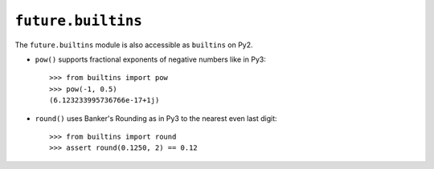 .. _future-builtins:

``future.builtins``
===================

The ``future.builtins`` module is also accessible as ``builtins`` on Py2.

- ``pow()`` supports fractional exponents of negative numbers like in Py3::

    >>> from builtins import pow
    >>> pow(-1, 0.5)
    (6.123233995736766e-17+1j)

- ``round()`` uses Banker's Rounding as in Py3 to the nearest even last digit::

    >>> from builtins import round
    >>> assert round(0.1250, 2) == 0.12
